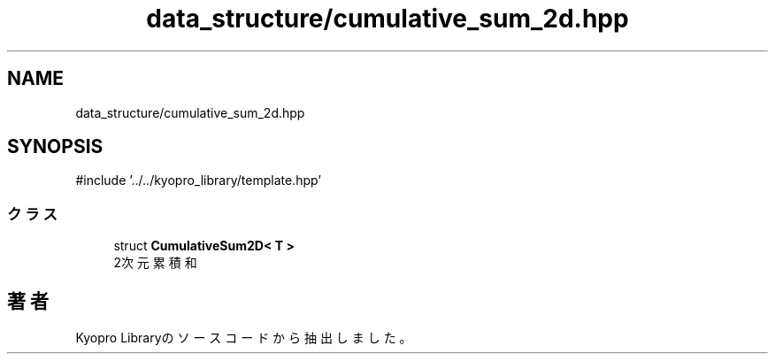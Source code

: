 .TH "data_structure/cumulative_sum_2d.hpp" 3 "Kyopro Library" \" -*- nroff -*-
.ad l
.nh
.SH NAME
data_structure/cumulative_sum_2d.hpp
.SH SYNOPSIS
.br
.PP
\fR#include '\&.\&./\&.\&./kyopro_library/template\&.hpp'\fP
.br

.SS "クラス"

.in +1c
.ti -1c
.RI "struct \fBCumulativeSum2D< T >\fP"
.br
.RI "2次元累積和 "
.in -1c
.SH "著者"
.PP 
 Kyopro Libraryのソースコードから抽出しました。
